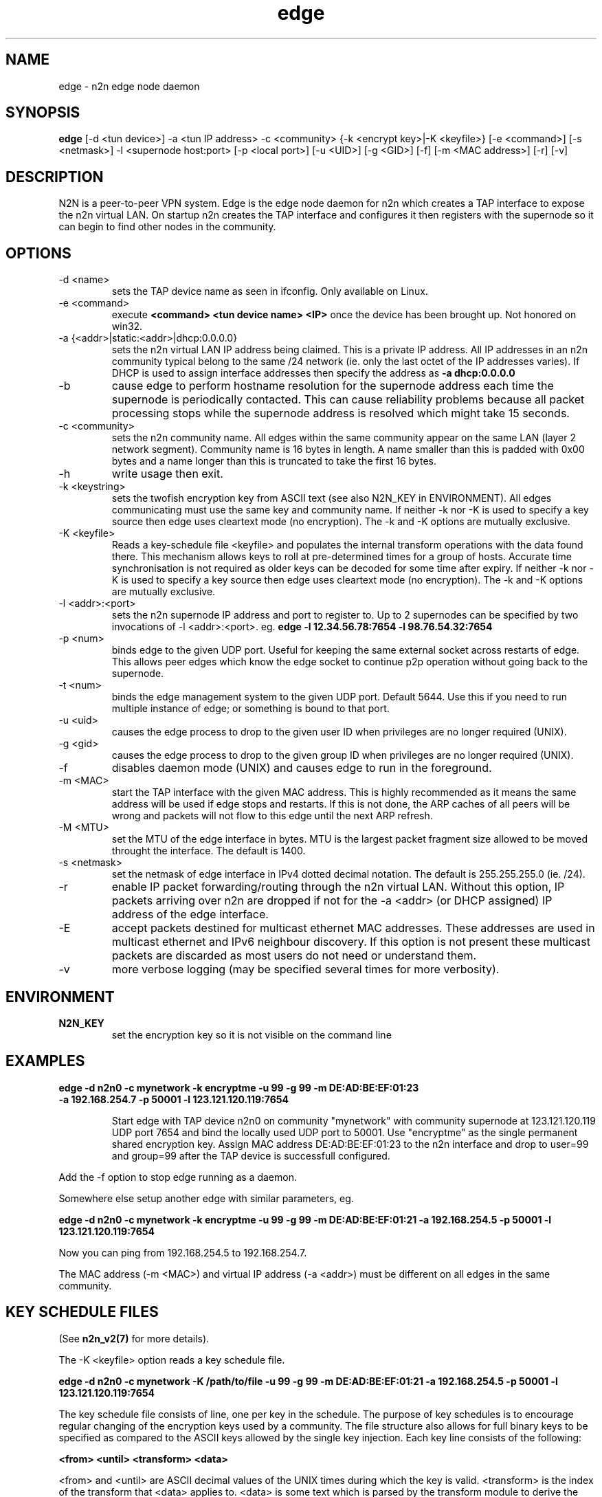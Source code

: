 .TH edge 8  "17 Mar 2010" "n2n-2.1" "SUPERUSER COMMANDS"
.SH NAME
edge \- n2n edge node daemon
.SH SYNOPSIS
.B edge
[\-d <tun device>] \-a <tun IP address> \-c <community> {\-k <encrypt key>|\-K <keyfile>} 
[\-e <command>] [\-s <netmask>] \-l <supernode host:port> 
[\-p <local port>] [\-u <UID>] [\-g <GID>] [-f] [\-m <MAC address>] [\-r] [\-v]
.SH DESCRIPTION
N2N is a peer-to-peer VPN system. Edge is the edge node daemon for n2n which
creates a TAP interface to expose the n2n virtual LAN. On startup n2n creates
the TAP interface and configures it then registers with the supernode so it can
begin to find other nodes in the community.
.PP
.SH OPTIONS
.TP
\-d <name>
sets the TAP device name as seen in ifconfig. Only available on Linux.
.TP
\-e <command>
execute 
.B <command> <tun device name> <IP>
once the device has been brought up. Not honored on win32.
.TP
\-a {<addr>|static:<addr>|dhcp:0.0.0.0}
sets the n2n virtual LAN IP address being claimed. This is a private IP
address. All IP addresses in an n2n community typical belong to the same /24
network (ie. only the last octet of the IP addresses varies). If DHCP is used to
assign interface addresses then specify the address as
.B -a dhcp:0.0.0.0 
.TP
\-b
cause edge to perform hostname resolution for the supernode address each time
the supernode is periodically contacted. This can cause reliability problems
because all packet processing stops while the supernode address is resolved
which might take 15 seconds.
.TP
\-c <community>
sets the n2n community name. All edges within the same community appear on the
same LAN (layer 2 network segment). Community name is 16 bytes in length. A name
smaller than this is padded with 0x00 bytes and a name longer than this is
truncated to take the first 16 bytes.
.TP
\-h
write usage then exit.
.TP
\-k <keystring>
sets the twofish encryption key from ASCII text (see also N2N_KEY in
ENVIRONMENT). All edges communicating must use the same key and community
name. If neither -k nor -K is used to specify a key source then edge uses
cleartext mode (no encryption). The -k and -K options are mutually exclusive.
.TP
\-K <keyfile>
Reads a key-schedule file <keyfile> and populates the internal transform
operations with the data found there. This mechanism allows keys to roll at
pre-determined times for a group of hosts. Accurate time synchronisation is not
required as older keys can be decoded for some time after expiry.  If neither -k
nor -K is used to specify a key source then edge uses cleartext mode (no
encryption). The -k and -K options are mutually exclusive.
.TP
\-l <addr>:<port>
sets the n2n supernode IP address and port to register to. Up to 2 supernodes
can be specified by two invocations of -l <addr>:<port>. eg.
.B edge -l 12.34.56.78:7654 -l 98.76.54.32:7654
.
.TP
\-p <num>
binds edge to the given UDP port. Useful for keeping the same external socket
across restarts of edge. This allows peer edges which know the edge socket to
continue p2p operation without going back to the supernode.
.TP
\-t <num>
binds the edge management system to the given UDP port. Default 5644. Use this
if you need to run multiple instance of edge; or something is bound to that
port.
.TP
\-u <uid>
causes the edge process to drop to the given user ID when privileges are no
longer required (UNIX).
.TP
\-g <gid>
causes the edge process to drop to the given group ID when privileges are no
longer required (UNIX).
.TP
\-f
disables daemon mode (UNIX) and causes edge to run in the foreground.
.TP
\-m <MAC>
start the TAP interface with the given MAC address. This is highly recommended
as it means the same address will be used if edge stops and restarts. If this is
not done, the ARP caches of all peers will be wrong and packets will not flow to
this edge until the next ARP refresh.
.TP
\-M <MTU>
set the MTU of the edge interface in bytes. MTU is the largest packet fragment
size allowed to be moved throught the interface. The default is 1400.
.TP
\-s <netmask> 
set the netmask of edge interface in IPv4 dotted decimal notation. The default
is 255.255.255.0 (ie. /24).
.TP
\-r
enable IP packet forwarding/routing through the n2n virtual LAN. Without this
option, IP packets arriving over n2n are dropped if not for the -a <addr> (or
DHCP assigned) IP address of the edge interface.
.TP
\-E 
accept packets destined for multicast ethernet MAC addresses. These addresses
are used in multicast ethernet and IPv6 neighbour discovery. If this option is
not present these multicast packets are discarded as most users do not need or
understand them.
.TP
\-v
more verbose logging (may be specified several times for more verbosity).
.SH ENVIRONMENT
.TP
.B N2N_KEY
set the encryption key so it is not visible on the command line
.SH EXAMPLES
.TP
.B edge \-d n2n0 \-c mynetwork \-k encryptme \-u 99 \-g 99 \-m DE:AD:BE:EF:01:23 \-a 192.168.254.7 \-p 50001 \-l 123.121.120.119:7654

Start edge with TAP device n2n0 on community "mynetwork" with community
supernode at 123.121.120.119 UDP port 7654 and bind the locally used UDP port to
50001. Use "encryptme" as the single permanent shared encryption key. Assign MAC
address DE:AD:BE:EF:01:23 to the n2n interface and drop to user=99 and group=99
after the TAP device is successfull configured.
.PP
Add the -f option to stop edge running as a daemon.
.PP
Somewhere else setup another edge with similar parameters, eg.

.B edge \-d n2n0 \-c mynetwork \-k encryptme \-u 99 \-g 99 \-m DE:AD:BE:EF:01:21 \-a 192.168.254.5 \-p 50001 \-l 123.121.120.119:7654
.PP
Now you can ping from 192.168.254.5 to 192.168.254.7.
.PP
The MAC address (-m <MAC>) and virtual IP address (-a <addr>) must be different
on all edges in the same community.

.SH KEY SCHEDULE FILES
(See
.B n2n_v2(7)
for more details).

The -K <keyfile> option reads a key schedule file.

.B edge \-d n2n0 \-c mynetwork \-K /path/to/file \-u 99 \-g 99 \-m DE:AD:BE:EF:01:21 \-a 192.168.254.5 \-p 50001 \-l 123.121.120.119:7654
.PP

The key schedule file consists of line, one per key in the schedule. The purpose
of key schedules is to encourage regular changing of the encryption keys used by
a community. The file structure also allows for full binary keys to be specified
as compared to the ASCII keys allowed by the single key injection. Each key line
consists of the following:

.B <from> <until> <transform> <data>

<from> and <until> are ASCII decimal values of the UNIX times during which the
key is valid. <transform> is the index of the transform that <data> applies
to. <data> is some text which is parsed by the transform module to derive the
key for that line.

Supported <transform> values are:
.TP
2 = TwoFish
<data> has the form <SA>_<hex_key>. eg.

.B 1252327945 1252328305 2 602_3d7c7769b34b2a4812f8c0e9d87ce9

This specifies security association number 602 and a 16-octet key of numeric
value 0x3d7c7769b34b2a4812f8c0e9d87ce9. <SA> is a 32-bit unsigned integer which
is used to identify the encryption key to the receiver. The SA number is sent
unencrypted so the receiver may find the correct key from the key
schedule. <hex_key> is up to 16 octets although shorter keys are allowed.

.TP
3 = AES-CBC
<data> has the form <SA>_<hex_key>. Same rules as TwoFish.

.SH CLEARTEXT MODE
If neither 
.B -k
nor
.B -K
is specified then edge uses cleartext mode. In cleartext mode there is no
transform of the packet data it is simply encrypted. This is useful for
debugging n2n as packet contents can be seen clearly.

To prevent accidental exposure of data, edge only enters cleartext mode when no
keying parameters are specified. In the case where keying parameters are
specified but no valid keys can be determined, edge exits with an error at
startup. If all keys become invalid while running, edge continues to encode
using the last key that was valid.

.SH MANAGEMENT INTERFACE
Edge provides a very simple management system on UDP port 5644. Send a newline
to receive a status output. Send 'reload' to cause re-read of the
keyfile. Send 'stop' to cause edge to exit cleanly.

.SH EXIT STATUS
edge is a daemon and any exit is an error.
.SH AUTHORS
.TP
Richard Andrews
andrews (at) ntop.org - n2n-1 maintainer and main author of n2n-2
.TP
Luca Deri
deri (at) ntop.org - original author of n2n
.TP
Don Bindner
(--) - significant contributions to n2n-1
.SH SEE ALSO
ifconfig(8) supernode(1) tunctl(8) n2n_v2(7)
